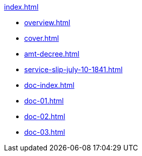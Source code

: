 .xref:index.adoc[]
//NLA BU, K 2, A Nr. 689
* xref:overview.adoc[]
* xref:cover.adoc[]
* xref:amt-decree.adoc[]
* xref:service-slip-july-10-1841.adoc[]
* xref:doc-index.adoc[]
* xref:doc-01.adoc[]
* xref:doc-02.adoc[]
* xref:doc-03.adoc[]
